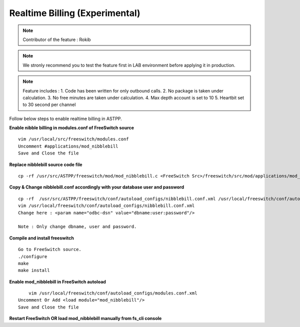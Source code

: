 ===============================
Realtime Billing (Experimental)
===============================

.. note:: Contributor of the feature : Rokib

.. note:: We stronly recommend you to test the feature first in LAB environment before applying it in production. 

.. note:: Feature includes : 
   1. Code has been written for only outbound calls. 
   2. No package is taken under calculation.
   3. No free minutes are taken under calculation.
   4. Max depth account is set to 10
   5. Heartbit set to 30 second per channel


Follow below steps to enable realtime billing in ASTPP.


**Enable nibble billing in modules.conf of FreeSwitch source**
::
    vim /usr/local/src/freeswitch/modules.conf
    Uncomment #applications/mod_nibblebill
    Save and Close the file

**Replace nibblebill source code file**
::
	cp -rf /usr/src/ASTPP/freeswitch/mod/mod_nibblebill.c <FreeSwitch Src>/freeswitch/src/mod/applications/mod_nibblebill/mod_nibblebill.c

**Copy & Change nibblebill.conf accordingly with your database user and password**
::
	cp -rf  /usr/src/ASTPP/freeswitch/conf/autoload_configs/nibblebill.conf.xml /usr/local/freeswitch/conf/autoload_configs/nibblebill.conf.xml
	vim /usr/local/freeswitch/conf/autoload_configs/nibblebill.conf.xml
	Change here : <param name="odbc-dsn" value="dbname:user:password"/>

	Note : Only change dbname, user and password.

**Compile and install freeswitch**
::
	Go to FreeSwitch source. 
	./configure
	make
	make install   			

**Enable mod_nibblebill in FreeSwitch autoload**
::
	vim /usr/local/freeswitch/conf/autoload_configs/modules.conf.xml
    Uncomment Or Add <load module="mod_nibblebill"/>
    Save and Close the file


**Restart FreeSwitch OR load mod_nibblebill manually from fs_cli console**